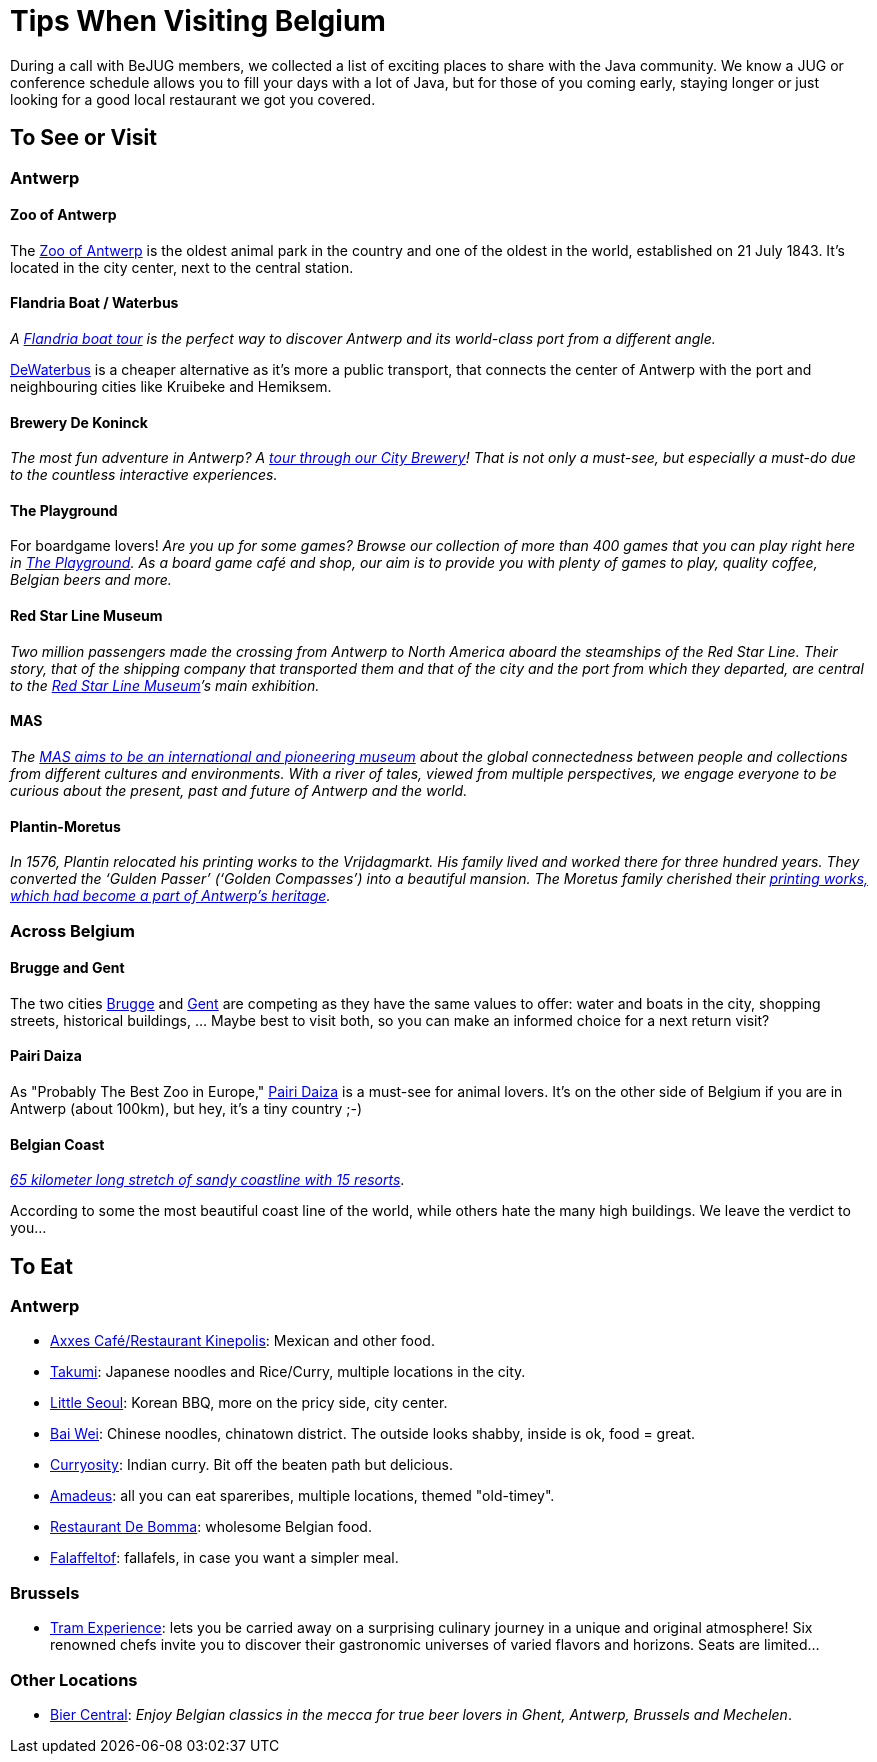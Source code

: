 = Tips When Visiting Belgium
:jbake-type: normalBase
:jbake-description: Travelling to Belgium for a JUG or conference? These are some of our tips...
:jbake-priority: 1.0
:showtitle:

During a call with BeJUG members, we collected a list of exciting places to share with the Java community. We know a JUG or conference schedule allows you to fill your days with a lot of Java, but for those of you coming early, staying longer or just looking for a good local restaurant we got you covered.

== To See or Visit

=== Antwerp

==== Zoo of Antwerp

The https://www.zooantwerpen.be/en/[Zoo of Antwerp] is the oldest animal park in the country and one of the oldest in the world, established on 21 July 1843. It's located in the city center, next to the central station.

==== Flandria Boat / Waterbus

_A https://flandria.nu/en/homepage-en/[Flandria boat tour] is the perfect way to discover Antwerp and its world-class port from a different angle._

https://www.dewaterbus.be/en[DeWaterbus] is a cheaper alternative as it's more a public transport, that connects the center of Antwerp with the port and neighbouring cities like Kruibeke and Hemiksem.

==== Brewery De Koninck

_The most fun adventure in Antwerp? A https://www.dekoninck.be/en/interactive-tour[tour through our City Brewery]! That is not only a must-see, but especially a must-do due to the countless interactive experiences._

==== The Playground

For boardgame lovers! _Are you up for some games? Browse our collection of more than 400 games that you can play right here in https://www.facebook.com/theplaygroundx/[The Playground]. As a board game café and shop, our aim is to provide you with plenty of games to play, quality coffee, Belgian beers and more._

==== Red Star Line Museum

_Two million passengers made the crossing from Antwerp to North America aboard the steamships of the Red Star Line. Their story, that of the shipping company that transported them and that of the city and the port from which they departed, are central to the https://redstarline.be/en[Red Star Line Museum]’s main exhibition._

==== MAS

_The https://mas.be/[MAS aims to be an international and pioneering museum] about the global connectedness between people and collections from different cultures and environments. With a river of tales, viewed from multiple perspectives, we engage everyone to be curious about the present, past and future of Antwerp and the world._

==== Plantin-Moretus

_In 1576, Plantin relocated his printing works to the Vrijdagmarkt. His family lived and worked there for three hundred years. They converted the ‘Gulden Passer’ (‘Golden Compasses’) into a beautiful mansion. The Moretus family cherished their https://museumplantinmoretus.be/en[printing works, which had become a part of Antwerp’s heritage]._

=== Across Belgium

==== Brugge and Gent

The two cities https://www.visitbruges.be/en[Brugge] and https://visit.gent.be/en/see-do/inquiry-desk-visit-gent[Gent] are competing as they have the same values to offer: water and boats in the city, shopping streets, historical buildings, ... Maybe best to visit both, so you can make an informed choice for a next return visit?

==== Pairi Daiza

As "Probably The Best Zoo in Europe," https://www.pairidaiza.eu[Pairi Daiza] is a must-see for animal lovers. It's on the other side of Belgium if you are in Antwerp (about 100km), but hey, it's a tiny country ;-)

==== Belgian Coast

_https://www.belgium.be/en/about_belgium/tourism/the_coast[65 kilometer long stretch of sandy coastline with 15 resorts]_.

According to some the most beautiful coast line of the world, while others hate the many high buildings. We leave the verdict to you...

== To Eat

=== Antwerp

* https://www.axxes.be/nl/[Axxes Café/Restaurant Kinepolis]: Mexican and other food.
* https://takumiramennoodles.com/be/[Takumi]: Japanese noodles and Rice/Curry, multiple locations in the city.
* https://www.littleseoul.be/en[Little Seoul]: Korean BBQ, more on the pricy side, city center.
* http://www.baiweichineserestaurant.be/[Bai Wei]: Chinese noodles, chinatown district. The outside looks shabby, inside is ok, food = great.
* https://curryosity.be/[Curryosity]: Indian curry. Bit off the beaten path but delicious.
* https://amadeus-resto.be/en/[Amadeus]: all you can eat spareribes, multiple locations, themed "old-timey".
* https://www.restaurantdebomma.be/[Restaurant De Bomma]: wholesome Belgian food.
* https://nl-nl.facebook.com/falafeltofantwerpen[Falaffeltof]: fallafels, in case you want a simpler meal.

=== Brussels

* https://www.visit.brussels/en/visitors/where-to-eat/tram-experience[Tram Experience]: lets you be carried away on a surprising culinary journey in a unique and original atmosphere! Six renowned chefs invite you to discover their gastronomic universes of varied flavors and horizons. Seats are limited...

=== Other Locations

* https://www.biercentral.be/eng/[Bier Central]: _Enjoy Belgian classics in the mecca for true beer lovers in Ghent, Antwerp, Brussels and Mechelen_.